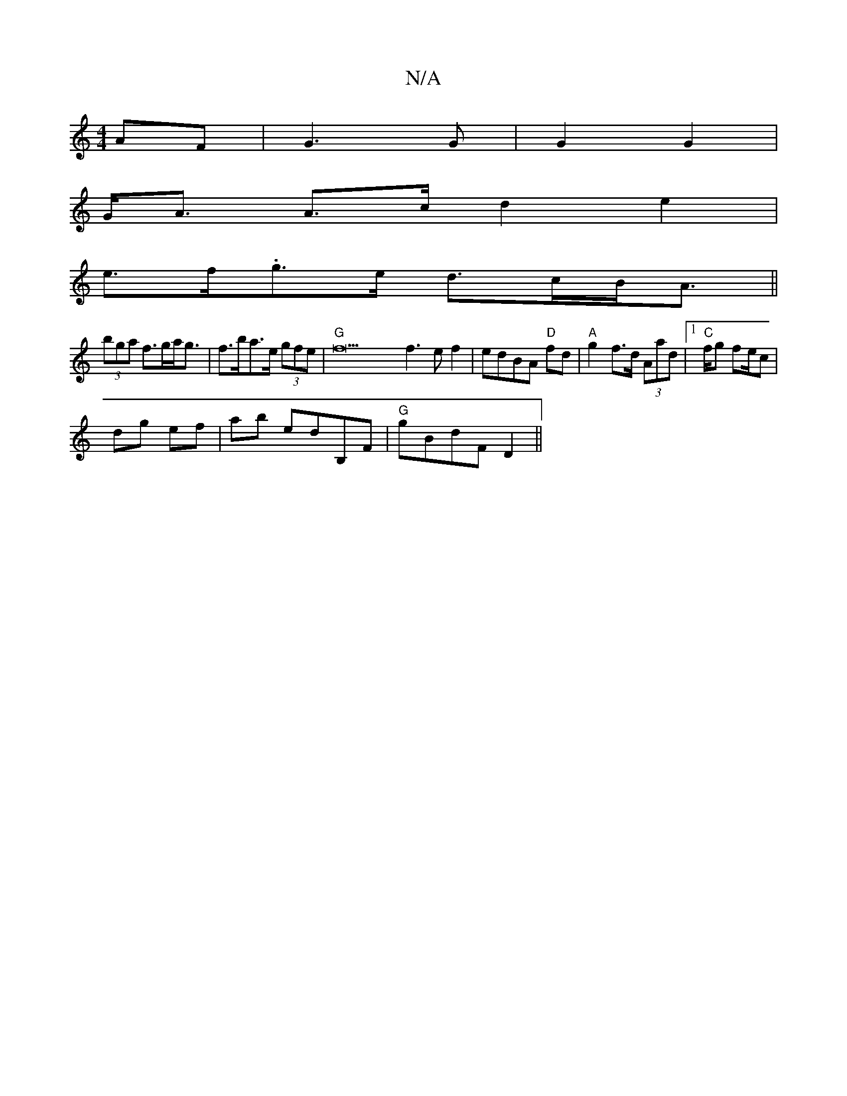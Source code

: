 X:1
T:N/A
M:4/4
R:N/A
K:Cmajor
AF | G3G | G2 G2 |
G<A A>c d2e2 |
e>f.g>e d>cB<A||
(3bga f>ga<g | f>ba>e (3gfe | "G"f22 f3e f2|edBA "D"fd | "A"g2 f>d (3Aad|1 "C"(6--rif/2g fe/c|
dg ef | ab edB,F|"G"gBdF D2||

|:BcBA G2FG|~G3 (3FDE|1